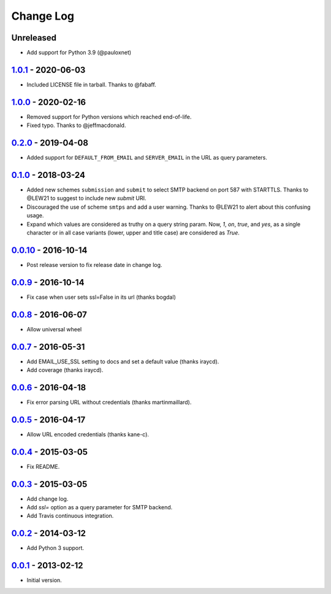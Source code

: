 Change Log
==========

Unreleased
----------

- Add support for Python 3.9 (@pauloxnet)

1.0.1_ - 2020-06-03
-------------------

.. _1.0.1: https://pypi.python.org/pypi/dj-email-url/1.0.1

- Included LICENSE file in tarball. Thanks to @fabaff.

1.0.0_ - 2020-02-16
-------------------

.. _1.0.0: https://pypi.python.org/pypi/dj-email-url/1.0.0

- Removed support for Python versions which reached end-of-life.

- Fixed typo. Thanks to @jeffmacdonald.

0.2.0_ - 2019-04-08
-------------------

.. _0.2.0: https://pypi.python.org/pypi/dj-email-url/0.2.0

- Added support for ``DEFAULT_FROM_EMAIL`` and ``SERVER_EMAIL`` in the URL as
  query parameters.

0.1.0_ - 2018-03-24
-------------------

.. _0.1.0: https://pypi.python.org/pypi/dj-email-url/0.1.0

- Added new schemes ``submission`` and ``submit``
  to select SMTP backend on port 587 with STARTTLS.
  Thanks to @LEW21 to suggest to include new `submit` URI.

- Discouraged the use of scheme ``smtps`` and add a user warning.
  Thanks to @LEW21 to alert about this confusing usage.

- Expand which values are considered as truthy on a query string param. Now,
  `1`, `on`, `true`, and `yes`, as a single character or in all case variants
  (lower, upper and title case) are considered as `True`.

0.0.10_ - 2016-10-14
--------------------

- Post release version to fix release date in change log.

0.0.9_ - 2016-10-14
-------------------

- Fix case when user sets ssl=False in its url (thanks bogdal)

0.0.8_ - 2016-06-07
-------------------

- Allow universal wheel

0.0.7_ - 2016-05-31
-------------------

- Add EMAIL_USE_SSL setting to docs and set a default value (thanks iraycd).
- Add coverage (thanks iraycd).

0.0.6_ - 2016-04-18
-------------------

- Fix error parsing URL without credentials (thanks martinmaillard).

0.0.5_ - 2016-04-17
-------------------

- Allow URL encoded credentials (thanks kane-c).

0.0.4_ - 2015-03-05
-------------------

- Fix README.

0.0.3_ - 2015-03-05
-------------------

- Add change log.

- Add `ssl=` option as a query parameter for SMTP backend.

- Add Travis continuous integration.

0.0.2_ - 2014-03-12
-------------------

- Add Python 3 support.

0.0.1_ - 2013-02-12
-------------------

- Initial version.

.. _0.0.1: https://pypi.python.org/pypi/dj-email-url/0.0.1
.. _0.0.2: https://pypi.python.org/pypi/dj-email-url/0.0.2
.. _0.0.3: https://pypi.python.org/pypi/dj-email-url/0.0.3
.. _0.0.4: https://pypi.python.org/pypi/dj-email-url/0.0.4
.. _0.0.5: https://pypi.python.org/pypi/dj-email-url/0.0.5
.. _0.0.6: https://pypi.python.org/pypi/dj-email-url/0.0.6
.. _0.0.7: https://pypi.python.org/pypi/dj-email-url/0.0.7
.. _0.0.8: https://pypi.python.org/pypi/dj-email-url/0.0.8
.. _0.0.9: https://pypi.python.org/pypi/dj-email-url/0.0.9
.. _0.0.10: https://pypi.python.org/pypi/dj-email-url/0.0.10
